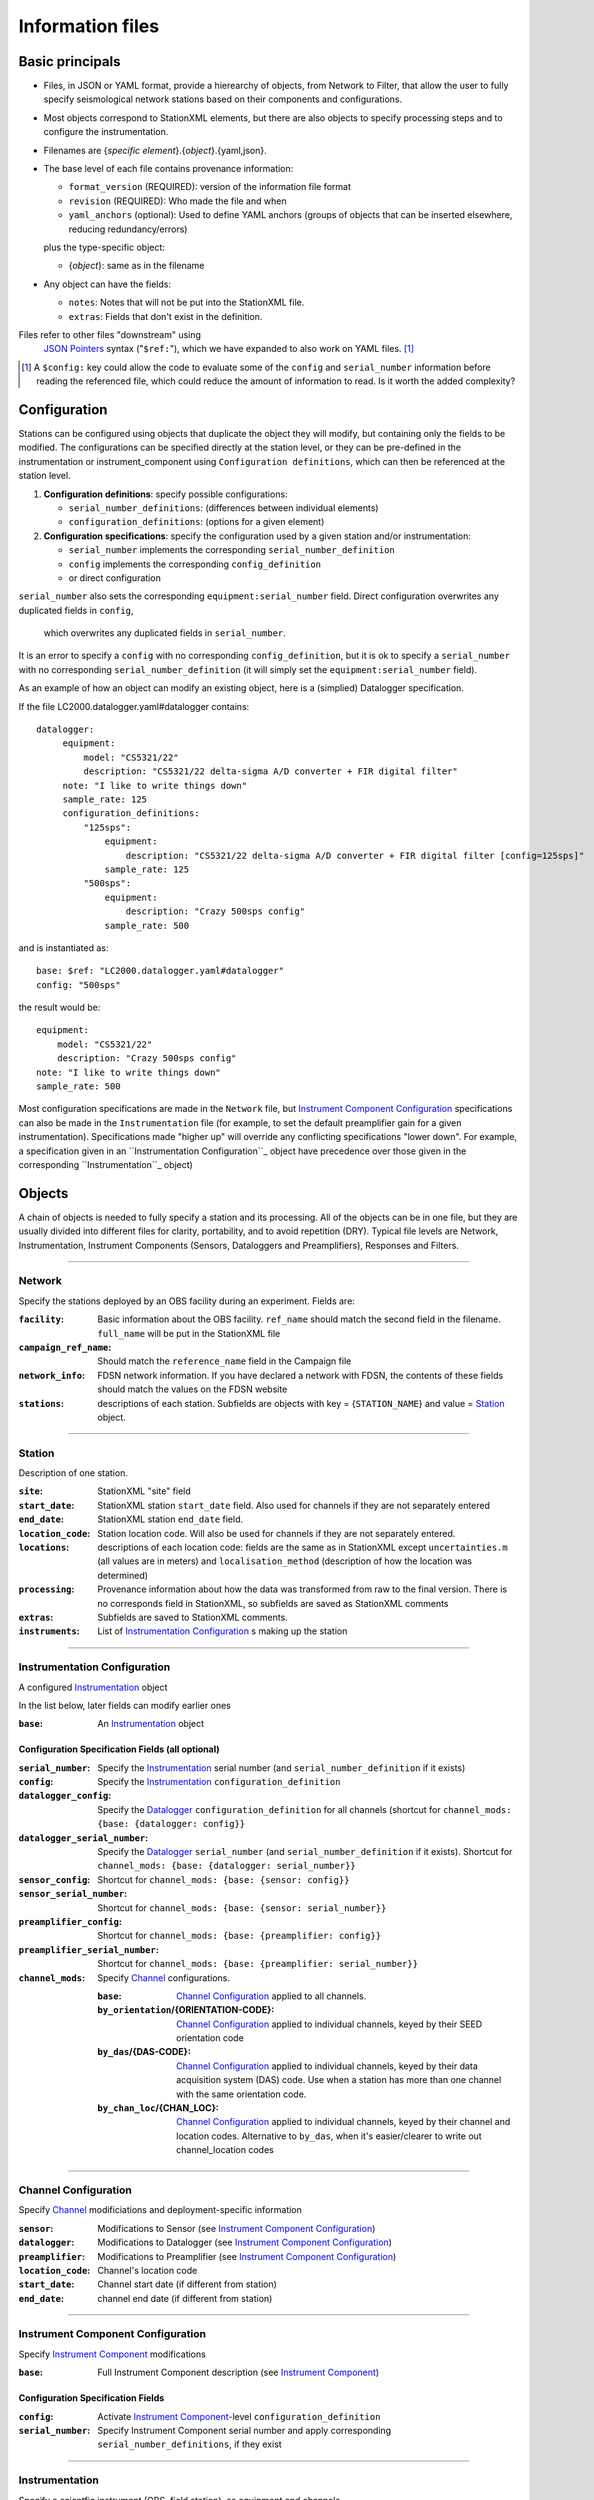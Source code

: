 *******************
Information files
*******************

Basic principals
===================================

- Files, in JSON or YAML format, provide a hierearchy of objects, from Network to Filter, 
  that allow the user to fully specify seismological network stations based on their
  components and configurations. 
  
- Most objects correspond to StationXML elements, but there are also objects to
  specify processing steps and to configure the instrumentation.

- Filenames are {*specific element*}.{*object*}.{yaml,json}.

- The base level of each file contains provenance information: 

  - ``format_version`` (REQUIRED): version of the information file format
  - ``revision`` (REQUIRED): Who made the file and when
  - ``yaml_anchors`` (optional):  Used to define YAML anchors (groups
    of objects that can be inserted elsewhere, reducing redundancy/errors)
    
  plus the type-specific object:
  
  - {*object*}: same as in the filename

- Any object can have the fields:

  - ``notes``: Notes that will not be put into the StationXML file.
  - ``extras``: Fields that don't exist in the definition.

Files refer to other files "downstream" using
  `JSON Pointers <https://tools.ietf.org/html/rfc6901>`_ syntax ("``$ref:``"), which we
  have expanded to also work on YAML files. [#]_
  
.. [#] A ``$config:`` key could allow the code to evaluate some of the
  ``config`` and ``serial_number`` information before reading the
  referenced file, which could reduce the amount of information to read.
  Is it worth the added complexity?

Configuration
===================================
Stations can be configured using objects that duplicate the object they
will modify, but containing only the fields to be modified.  The
configurations can be specified directly at the station level, or they can
be pre-defined in the instrumentation or instrument_component 
using ``Configuration definitions``, which can then be referenced at the
station level.

1) **Configuration definitions**: specify possible configurations:
   
   - ``serial_number_definitions``: (differences between individual elements)
   - ``configuration_definitions``: (options for a given element)
  
2) **Configuration specifications**: specify the configuration
   used by a given station and/or instrumentation:

   - ``serial_number`` implements the corresponding ``serial_number_definition``
   - ``config`` implements the corresponding ``config_definition``
   - or direct configuration
   
``serial_number`` also sets the corresponding ``equipment:serial_number``
field.  Direct configuration overwrites any duplicated fields in ``config``,
 which overwrites any duplicated fields in ``serial_number``.
It is an error to specify a ``config`` with no corresponding
``config_definition``, but it is ok to specify a ``serial_number`` with no
corresponding ``serial_number_definition`` (it will simply set the
``equipment:serial_number`` field).

As an example of how an object can modify an existing object, here is
a (simplied) Datalogger specification.

If the file LC2000.datalogger.yaml#datalogger contains::

   datalogger:
        equipment:
            model: "CS5321/22"
            description: "CS5321/22 delta-sigma A/D converter + FIR digital filter"
        note: "I like to write things down"
        sample_rate: 125
        configuration_definitions:
            "125sps":
                equipment:
                    description: "CS5321/22 delta-sigma A/D converter + FIR digital filter [config=125sps]"
                sample_rate: 125
            "500sps":
                equipment:
                    description: "Crazy 500sps config"
                sample_rate: 500
    
and is instantiated as::
    
        base: $ref: "LC2000.datalogger.yaml#datalogger"
        config: "500sps"

the result would be::

        equipment:
            model: "CS5321/22"
            description: "Crazy 500sps config"
        note: "I like to write things down"
        sample_rate: 500
    
Most configuration specifications are made in the ``Network`` file,
but `Instrument Component Configuration`_ specifications can also be made
in the ``Instrumentation`` file (for example, to set the default
preamplifier gain for a given instrumentation).  Specifications made
"higher up" will override any conflicting specifications "lower down".
For example, a specification given in an ``Instrumentation Configuration``_
object have precedence over those given in the corresponding
``Instrumentation``_ object)


Objects
===================================
A chain of objects is needed to fully specify a station and its processing.
All of the objects can be in one file, but they are usually divided into
different files for clarity, portability, and to avoid repetition (DRY).
Typical file levels are Network, Instrumentation, Instrument Components
(Sensors, Dataloggers and Preamplifiers), Responses and Filters.

--------------------------------------------------------------------------------

Network
***************************************

Specify the stations deployed by an OBS facility during an experiment.  Fields
are:

:``facility``: Basic information about the OBS facility.  ``ref_name`` should
    match the second field in the filename.  ``full_name`` will be
    put in the StationXML file
  
:``campaign_ref_name``: Should match the ``reference_name`` field in the
    Campaign file
   
:``network_info``: FDSN network information.  If you have declared a network
    with FDSN, the contents of these fields should match the
    values on the FDSN website
   
:``stations``: descriptions of each station.  Subfields are objects with key = 
    {``STATION_NAME``} and value = `Station`_ object.

--------------------------------------------------------------------------------

Station
***************************************

Description of one station.
  
:``site``: StationXML "site" field
  
:``start_date``: StationXML station ``start_date`` field.  Also used for
    channels if they are not separately entered
    
:``end_date``: StationXML station ``end_date`` field.
  
:``location_code``: Station location code.  Will also be used for
    channels if they are not separately entered.

:``locations``: descriptions of each location code:  fields are the same
    as in StationXML except ``uncertainties.m`` (all values are in
    meters) and ``localisation_method`` (description of how the
    location was determined)
    
:``processing``: Provenance information about how the data was transformed from
    raw to the final version.  There is no corresponds field in
    StationXML, so subfields are saved as StationXML comments
    
:``extras``: Subfields are saved to StationXML comments.

:``instruments``: List of `Instrumentation Configuration`_ s making up the
   station   

--------------------------------------------------------------------------------

Instrumentation Configuration
*********************************
A configured `Instrumentation`_ object

In the list below, later fields can modify earlier ones
    
:``base``: An `Instrumentation`_ object

Configuration Specification Fields (all optional)
-------------------------------------------------

:``serial_number``: Specify the `Instrumentation`_  serial number (and
    ``serial_number_definition`` if it exists)
              
:``config``: Specify the `Instrumentation`_ ``configuration_definition``
  
:``datalogger_config``: Specify the `Datalogger`_ ``configuration_definition``
    for all channels (shortcut for
    ``channel_mods: {base: {datalogger: config}}``

:``datalogger_serial_number``: Specify the `Datalogger`_ ``serial_number`` (and
    ``serial_number_definition`` if it exists).  Shortcut for
    ``channel_mods: {base: {datalogger: serial_number}}``

:``sensor_config``: Shortcut for
    ``channel_mods: {base: {sensor: config}}``

:``sensor_serial_number``: Shortcut for
    ``channel_mods: {base: {sensor: serial_number}}``

:``preamplifier_config``: Shortcut for
    ``channel_mods: {base: {preamplifier: config}}``

:``preamplifier_serial_number``: Shortcut for
    ``channel_mods: {base: {preamplifier: serial_number}}``

:``channel_mods``: Specify `Channel`_ configurations.
                
    :``base``: `Channel Configuration`_ applied to all channels.
    
    :``by_orientation``/{ORIENTATION-CODE}: `Channel Configuration`_ applied to
      individual channels, keyed by their SEED orientation code
  
    :``by_das``/{DAS-CODE}: `Channel Configuration`_ applied to individual channels,
      keyed by their data acquisition system (DAS) code.
      Use when a station has more than one channel with the same
      orientation code.

    :``by_chan_loc``/{CHAN_LOC}: `Channel Configuration`_ applied to individual
      channels, keyed by their channel and location codes.
      Alternative to ``by_das``, when it's easier/clearer to write out
      channel_location codes

--------------------------------------------------------------------------------

Channel Configuration
*********************************
Specify `Channel`_ modificiations and deployment-specific information

:``sensor``: Modifications to Sensor (see `Instrument Component Configuration`_)

:``datalogger``: Modifications to Datalogger (see `Instrument Component Configuration`_)

:``preamplifier``: Modifications to Preamplifier (see `Instrument Component Configuration`_)

:``location_code``: Channel's location code
              
:``start_date``: Channel start date (if different from station)

:``end_date``: channel end date (if different from station)
              

--------------------------------------------------------------------------------

Instrument Component Configuration
***************************************
Specify `Instrument Component`_ modifications

:``base``: Full Instrument Component description (see `Instrument Component`_)

Configuration Specification Fields
-------------------------------------------------

:``config``: Activate `Instrument Component`_-level
    ``configuration_definition``
  
:``serial_number``: Specify Instrument Component serial number and apply
    corresponding ``serial_number_definitions``, if they exist
              

--------------------------------------------------------------------------------

Instrumentation
***************************************

Specify a scientfic instrument (OBS, field station), as equipment and channels

Fields are:

:``facility``: (optional) information about the facility managing this
               instrumentation

:``equipment``: Corresponds to StationXML Equipment object
  
:``base_channel``: (optional) A `Channel`_ object.
                 Simplifies specifying ``das_channels`` (below) if
                 the same datalogger|preamplifier|sensor is used on more than
                 one channel.  Choose the most common instrumentation channel
                 (for example, many seismometers have the same sensor
                 description on three channels).  The "``orientation_code``"
                 subfield is ignored.
:``das_channels``: A possibly incomplete `Channel`_ object.  Values provided
                 replace those in ``base_channel``

Configuration Definition Fields
-------------------------------------------------

Modifications to the above-mentioned fields.

:``configuration_definitions``: optional configurations 
      
:``serial_number_definitions``: serial number based modifications
   

--------------------------------------------------------------------------------

Channel
***************************************

Specify an Instrumentation Channel (Instrument Components and an
orientation code). `Response`_ objects for each Instrument component are stacked
from sensor (top) to datalogger (bottom)

Fields: 
-------------------------------------------------
:``sensor``:  Sensor Instrument_Component

:``preamplifier``: (optional) Preamplifier Instrument_Component

:``datalogger``: Datalogger Instrument_Component

:``preamlifier_config``: (optional) preamplifier configuration code

:``sensor_config``: (optional) sensor configuration code

:``datalogger_config``: (optional) datalogger configuration code

:``orientation_code``: SEED orientation code.

--------------------------------------------------------------------------------

Instrument Component
***************************************

Specify an Instrument Component: ``sensor``, ``preamplifier`` or ``datalogger``.

Shared fields:
-------------------------------------------------

:``equipment``: Corresponds to StationXML Equipment object
  
:``config_description``: Description of the default configuration.  Can be left
                       empty if there is only one configuration.

:``responses_ordered``: an ordered list of responses (see `Response`_)

Configuration Definition Fields
-------------------------------------------------

modifications to the above-mentioned fields (plus any specific to the given
Instrument Component type).
    
:``serial_number_definitions``: serial-number based modifications

:``configuration_definitions``: optional configurations 


Component-specific Fields: 
-------------------------------------------------

Datalogger
---------------------

:``sample_rate``: samples per second

:``delay_correction``: time correction applied to data to compensate FIR delay:

    :numeric: seconds delay to specify in last stage (for software correction
              of delay)
    :``True``: specify a correction in each stage corresponding to the specified
           delay in that stage
    :``False``: No correction will be specified (same as numeric = 0)

Sensor
---------------------

:``seed_codes``: SEED codes to give to channels using this sensor

    :``band_base``: Base SEED band code: "B" for broadband, "S" for short
                  period: obsinfo will determine the sample-rate-dependent band
                  codes to use for a given acquisition channel.
    :``instrument``: SEED instrument code
    :``orientation``: SEED orientation codes that can be associated with this
                    sensor. Each code is a key for an object containing:

                    :``azimuth.deg``: 2-element array of [value, uncertainty]
                    :``dip.deg``: 2-element array of [value, uncertainty]

Preamplifier
---------------------
None
 
--------------------------------------------------------------------------------

Response
***************************************

:``stages``: List of response stages, most sub-elements are StationXML fields

    :``description``: string
    
    :``name``: string [``None``]

    :`input_units``: object with fields ``name`` and ``description``
    
    :``output_units``: object with fields ``name`` and ``description``
    
    :``gain``: object with fields ``value`` and ``frequency``
    
    :``decimation_factor``: factor by which this stage decimates data [1]
    
    :``output_sample_rate``: output sample rate [sps]
    
    :``delay``: Delay in seconds of the stage [0]
    
    :``calibration_date``: date of calibration that gave this response [`None`]
    
    :``filter``: `Filter`_ object

--------------------------------------------------------------------------------

Filter
***************************************

Description of a filter.  Keys depend on the ``type``

Common fields:
-------------------------------------------------

:``type``: "``PolesZeros``", "``Coefficients``", "``ResponseList``",
         "``FIR``", "``ANALOG``", "``DIGITAL``" or "``AD_CONVERSION``"

`PolesZeros`-specific fields:
-------------------------------------------------

:``units``: string (only ``rad/s`` has been verified)

:``poles``: List of poles in the above units.  Each elements is a 2-element array
          containing the real and imaginary parts

:``zeros``:  List of zeros, specified as above

:``normalization_frequency``: As in StationXML

:``normatlization_factor``: As in StationXML


`FIR`-specific fields:
-------------------------------------------------

:``symmetry``: ``ODD``, ``EVEN`` or ``NONE``

:``delay.samples``: samples delay for this FIR stage

:``coefficients``: list of FIR coefficients

:``coefficient_divisor``: Value to divide coefficients by to obtain equal energy
                        in the input and the output


`Coefficients`-specific fields:
-------------------------------------------------

:``transfer_function_type``: "``ANALOG (RADIANS/SECOND)``", "``ANALOG (HERTZ)``", or
                           "``DIGITAL``"

:``numerator_coefficients``: list

:``denominator_coefficients``: list


`ResponseList`-specific fields:
-------------------------------------------------

List of [frequency (Hz), amplitude, phase (degrees)] lists


`ANALOG`-specific fields:
-------------------------------------------------

None.  Becomes a StationXML `PolesZeros` stage without poles or zeros,
``normalization_freq`` = 0 and ``normalization_factor`` = 1.0


`DIGITAL`-specific fields:
-------------------------------------------------

None.  Becomes a StationXML `Coefficients` stage with 
``numerator = [1.0]`` and ``denominator = []``


`AD_CONVERSION`-specific fields:
-------------------------------------------------

:``input_full_scale``: full scale value (volts)

:``output_full scale``: full scale value (counts)

Behaves the same as `DIGITAL`, the fields are for information only.


--------------------------------------------------------------------------------

Processing
***************************************
Steps used in processing data (Provenance metadata).  
NO STATIONXML EQUIVALENT, values are saved in StationXML comments

:``clock_correct_linear drift``: correction for a linear drift.  Values are:

    :``time_base``: string describing the instrument's onboard time base 
    :``reference``: string describing the time reference used for synchronization
    :``start_sync_reference``: time of start sync, viewed on reference clock
    :``start_sync_instrument``: time of start sync, viewed on instrument clock
                              (can be '0' if same as ``start_sync_reference``)
    :``end_sync_reference``: time of end sync, viewed on reference clock
    :``end_sync_instrument``: time of end sync, viewed on instrument clock

:``clock_correct_leapsecond``: correction for leapsecond(s).  Values are:

    :``time``: Time of the leap second
    :``type``: '+' or '-'
    :``description``: "Positive leapsecond (a 61-second minute)" or
        "Negative leapsecond (a 59-second minute)"
    :``corrected_in_end_sync``: is the provided end_sync_instrument corrected
        for this leapsecond?
    :``corrected_in_data``: were the OBS output data automatically/previously
                            corrected for this leapsecond?
